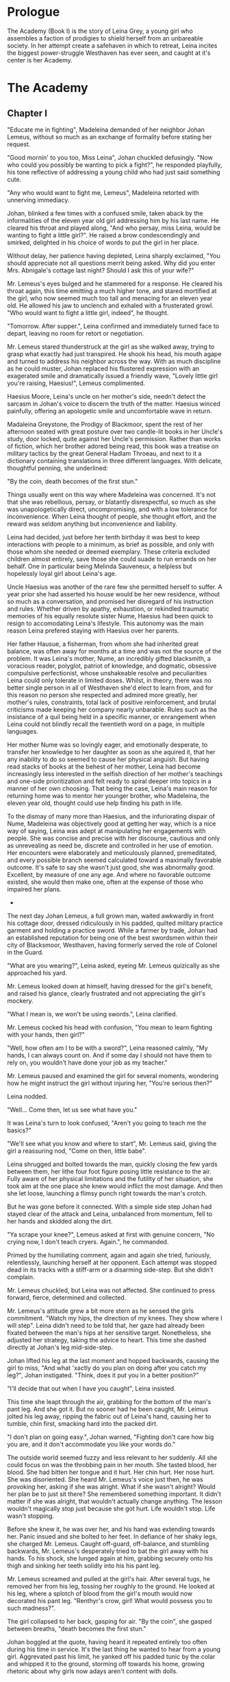 
* Prologue
The Academy (Book I) is the story of Leina Grey, a young girl who assembles a
faction of prodigies to shield herself from an unbareable society. In her
attempt create a safehaven in which to retreat, Leina incites the biggest power-struggle
Westhaven has ever seen, and caught at it's center is her Academy.

* The Academy

** Chapter I
"Educate me in fighting", Madeleina demanded of her neighbor Johan Lemeus, 
without so much as an exchange of formality before stating her request.

"Good mornin' to you too, Miss Leina", Johan chuckled defusingly.
"Now who could you possibly be wanting to pick a fight?", he responded 
playfully, his tone reflective of addressing a young child who had just said something cute.

"Any who would want to fight me, Lemeus", Madeleina retorted
with unnerving immediacy.

Johan, blinked a few times with a confused smile, taken aback by the
informalities of the eleven year old girl addressing him by his last name.
He cleared his throat and played along, "And who persay, miss Leina, 
would be wanting to fight a little girl?". He raised a brow condescendingly
and smirked, delighted in his choice of words to put the girl in her place.

Without delay, her patience having depleted, Leina sharply
exclaimed, "You should appreciate not all questions merrit being asked. Why did you enter Mrs. Abnigale's
cottage last night? Should I ask this of your wife?"

Mr. Lemeus's eyes bulged and he stammered for a response. He cleared
his throat again, this time emitting a much higher tone, and stared
mortified at the girl, who now seemed much too tall and menacing
for an eleven year old. He allowed his jaw to unclench and exhaled with a
frusterated growl. "Who would want to fight a little girl, indeed", he thought.

"Tomorrow. After supper.", Leina confirmed and immediately turned face
to depart, leaving no room for retort or negotiation.

Mr. Lemeus stared thunderstruck at the girl as she walked away, trying
to grasp what exactly had just transpired. He shook his head, his mouth agape and
turned to address his neighbor across the way. With as much discipline
as he could muster, Johan replaced his flustered expression with an
exagerated smile and dramatically issued a friendly wave, "Lovely little girl
you're raising, Haesius!", Lemeus complimented.

Haesius Moore, Leina's uncle on her mother's side, needn't
detect the sarcasm in Johan's voice to discern the truth of the
matter. Haesius winced painfully, offering an apologetic smile
and uncomfortable wave in return.

Madaleina Greystone, the Prodigy of Blackmoor, spent the rest of her
afternoon seated with great posture over two candle-lit books in
her Uncle's study, door locked, quite against her Uncle's
permission. Rather than works of fiction, which her brother adored
being read, this book was a treatise on military tactics by the great
General Hadlam Throeau, and next to it a dictionary containing translations
in three different languages. With delicate, thoughtful penning, she underlined: 

    "By the coin, death becomes of the first stun."

Things usually went on this way where Madeleina was concerned. It's
not that she was rebellious, persay, or blatantly disrespectful, so
much as she was unapologetically direct, uncompromising, and with a
low tolerance for inconvenience. When Leina thought of people, she
thought effort, and the reward was seldom anything but inconvenience
and liability.

Leina had decided, just before her tenth birthday it was best to keep
interactions with people to a minimum, as brief as possible, and only
with those whom she needed or deemed exemplary. These criteria
excluded children almost entirely, save those she could suade to run
errands on her behalf. One in particular being Melinda Sauveneux, a
helpless but hopelessly loyal girl about Leina's age.

Uncle Haesius was another of the rare few she permitted herself to
suffer. A year prior she had asserted his house would be her new
residence, without so much as a conversation, and promised her
disregard of his instruction and rules. Whether driven by apathy,
exhaustion, or rekindled traumatic memories of his equally resolute
sister Nume, Haesius had been quick to resign to accomodating Leina's
lifestyle. This autonomy was the main reason Leina prefered staying
with Haesius over her parents.

Her father Hausue, a fisherman, from whom she had inherited great
balance, was often away for months at a time and was not the source of
the problem. It was Leina's mother, Nume, an incredibly gifted
blacksmith, a voracious reader, polyglot, patriot of knowledge, and
dogmatic, obsessive compulsive perfectionist, whose unshakeable
resolve and peculiarities Leina could only tolerate in limited
doses. Whilst, in theory, there was no better single person in all of
Westhaven she'd elect to learn from, and for this reason no person she
respected and admired more greatly, her mother's rules, constraints,
total lack of positive reinforcement, and brutal criticisms made
keeping her company nearly unbarable. Rules such as the insistance of
a quil being held in a specific manner, or enrangement when Leina
could not blindly recall the twentieth word on a page, in multiple
languages.

Her mother Nume was so lovingly eager, and emotionally desperate, to
transfer her knowledge to her daughter as soon as she aquired it, that
her any inability to do so seemed to cause her physical anguish. But
having read stacks of books at the behest of her mother, Leina had
become increasingly less interested in the selfish direction of her
mother's teachings and one-side prioritization and felt ready to
spiral deeper into topics in a manner of her own choosing. That being
the case, Leina's main reason for returning home was to mentor her
younger brother, who Madeleina, the eleven year old, thought could use
help finding his path in life.

To the dismay of many more than Haesius, and the infuriorating dispair
of Nume, Madeleina was objectively good at getting her way, which is a
nice way of saying, Leina was adept at manipulating her engagements
with people. She was concise and precise with her discourse, cautious
and only as unrevealing as need be, discrete and controlled in her use
of emotion. Her encounters were elaborately and meticulously planned,
premeditated, and every possible branch seemed calculated toward a
maximally favorable outcome. It's safe to say she wasn't just good,
she was abnormally good. Excellent, by measure of one any age. And
where no favorable outcome existed, she would then make one, often at
the expense of those who impaired her plans.

 * * *

The next day Johan Lemeus, a full grown man, waited awkwardly in front
his cottage door, dressed ridiculously in his padded, quilted military
practice garment and holding a practice sword. While a farmer by
trade, Johan had an established reputation for being one of the best
swordsmen within their city of Blacksmoor, Westhaven, having formerly
served the role of Colonel in the Guard.

"What are you wearing?", Leina asked, eyeing Mr. Lemeus quizically as
she approached his yard.

Mr. Lemeus looked down at himself, having dressed for the girl's
benefit, and raised his glance, clearly frustrated and not appreciating
the girl's mockery.

"What I mean is, we won't be using swords.", Leina clarified.

Mr. Lemeus cocked his head with confusion, "You mean to learn fighting
with your hands, then girl?"

"Well, how often am I to be with a sword?", Leina reasoned calmly, "My
hands, I can always count on. And if some day I should not have them
to rely on, you wouldn't have done your job as my teacher."

Mr. Lemeus paused and examined the girl for several moments, wondering
how he might instruct the girl without injuring her, "You're serious
then?"

Leina nodded.

"Well... Come then, let us see what have you."

It was Leina's turn to look confused, "Aren't you going to teach me
the basics?"

"We'll see what you know and where to start", Mr. Lemeus said, giving
the girl a reassuring nod, "Come on then, little babe".

Leina shrugged and bolted towards the man, quickly closing the few
yards between them, her lithe four foot figure posing little
resistance to the air. Fully aware of her physical limitations and the
futility of her situation, she took aim at the one place she knew
would inflict the most damage. And then she let loose, launching a
flimsy punch right towards the man's crotch.

But he was gone before it connected. With a simple side step Johan had
stayed clear of the attack and Leina, unbalanced from momentum, fell to
her hands and skidded along the dirt.

"Ya scrape your knee?", Lemeus asked at first with genuine concern,
"No crying now, I don't teach cryers. Again.", he commanded.

Primed by the humiliating comment, again and again she tried,
furiously, relentlessly, launching herself at her opponent. Each
attempt was stopped dead in its tracks with a stiff-arm or a disarming
side-step. But she didn't complain.

Mr. Lemeus chuckled, but Leina was not affected. She continued to
press forward, fierce, determined and collected.

Mr. Lemeus's attitude grew a bit more stern as he sensed the girls
commitment. "Watch my hips, the direction of my knees. They show where
I will step". Leina didn't need to be told that, her gaze had already
been fixated between the man's hips at her sensitive
target. Nonetheless, she adjusted her strategy, taking the advice to
heart. This time she dashed directly at Johan's leg
mid-side-step.

Johan lifted his leg at the last moment and hopped backwards, causing
the girl to miss, "And what 'xactly do you plan on doing after you
catch my leg?", Johan instigated. "Think, does it put you in a better
position?"

"I'll decide that out when I have you caught", Leina insisted.

This time she leapt through the air, grabbing for the bottom of the
man's pant leg. And she got it. But no sooner had he been caught,
Mr. Leimus jolted his leg away, ripping the fabric out of Leina's
hand, causing her to tumble, chin first, smacking hard into the packed dirt.

"I don't plan on going easy.", Johan warned, "Fighting don't care
how big you are, and it don't accommodate you like your words do."

The outside world seemed fuzzy and less relevant to her suddenly. All
she could focus on was the throbbing pain in her mouth. She tasted
blood, her blood. She had bitten her tongue and it hurt. Her chin
hurt. Her nose hurt. She was disoriented. She heard Mr. Lemeus's voice
just then, he was provoking her, asking if she was alright. What if
she wasn't alright? Would her plan be to just sit there? She
remembered something important. It didn't matter if she was alright,
that wouldn't actually change anything. The lesson wouldn't magically
stop just because she got hurt. Life wouldn't stop. Life wasn't
stopping.

Before she knew it, he was over her, and his hand was extending
towards her. Panic insued and she bolted to her feet. In defiance of
her shaky legs, she charged Mr. Lemeus. Caught off-guard, off-balance,
and stumbling backwards, Mr. Lemeus's desperately tried to bat the
girl away with his hands. To his shock, she lunged again at him,
grabbing securely onto his thigh and sinking her teeth solidly
into his his pant leg.

Mr. Lemeus screamed and pulled at the girl's hair. After several tugs,
he removed her from his leg, tossing her roughly to the ground. He
looked at his leg, where a splotch of blood from the girl's mouth
would now decorated his pant leg. "Renthyr's crow, girl! What would
possess you to such madness?".

The girl collapsed to her back, gasping for air. "By the coin", she
gasped between breaths, "death becomes the first stun."

Johan boggled at the quote, having heard it repeated entirely too
often during his time in service. It's the last thing he wanted to
hear from a young girl. Aggrevated past his limit, he yanked off his
padded tunic by the colar and whipped it to the ground, storming off
towards his home, growing rhetoric about why girls now adays aren't
content with dolls.

"Right then.", Leina called to Johan, deciding quite by herself, "I'll
see you tomorrow. Same time."

Mr. Lemeus's front door slammed loudly.

 * * *

Leina's neighbor, Mr. Lemeus, and her family weren't her only
mentors. There was also Mr. Smithens, the old librarian who for years
had helped guide her through her studies and books selections each
week. When not making incredibly insightful reading recommendations
tailored perfectly to her interests and style, he loved to pitch Leina
with various techniques for organizing and indexing readable
content. Like, his very own, Smithen-dex, for instance, which he had
spent years crafting! The Smithendex, Madeleina thought, was a lovely
and elegant idea which entailed maintaining an index of the library's
topics, rather just an index for locating the papers and books
themselves. Smithens had fifteen or so topics which he maintained,
ranging anywhere from polyglotism, to medicine, to maths, to the
history of cetain meaningful individuals. Under each topic header,
Smithens would painstakingly identifying and record specific chapters,
page numbers, paragraphs, and even line numbers from book or papers
which addressed only these exact topics. Each of these topical indices
he would call a smithindecy, or smity for short. How Mr. Smithens made
time to read all these books and also keep them organized, Leina never
knew, but she imagined the organization only helped in the long run.

Leina often complained when Smithens assigned her a new smities. As
smart and organized as Mr. Smithens was, he had no concept of the
importance of sequences and would often create smities in the order he
discovered content, not the order the content was best learned.

In response, before assigning Leina new smities, crazy Mr. Smithens
began going back and inking dependency arrows onto his Smithendex to
represent which content dependended on others. But every time a new
relevant book or paper showed up at his library's doorstep, his
Smithendex would become an unusable mess of entangled arrows.

That is, until Leina had improvised a solution, on the spot with no
preparation, to replace his Smithendex parchment and messy inked lines
with snippets of parchment tied together by twine or cheap fishing
line. "See, each topic of your Smithendex can be represented by a
collection of these little snippets.", she had said casually and patient,
"Instead of listing resources unmovably on paper under a header, and then trying
to draw lines to connect them, why not actually connect them?"

At the time, crazy Mr. Smithens had thought Madeleina the one crazy,
but he would quickly learn to not make that mistake again. "On the
snippet, we pen the description and mark the location of each
resource, be it a sentence, page or chapter. Then...", she had paused
to rip a snipet of parchment and show the idea in action, "Then you
could punch a quill through the left and right side of each the
snippet... Like this", she showed, "to make two holes; the left hole
will be for other cards to point to or depend on this one and the
right hole will be this card's way of referencing out to other snipets
-- I mean content -- which this one relies on. That way", she
concluded, "If we discovered a new chapter, we could easily rearrange,
add, or remove dependencies."

Leina finished her explanation with a warm and harmless smile, one
which had greatly bothered Mr. Smithens that night.

Apart from Mr. Smithens, there was also Dr. Yitna the healer and
remedy peddler for whom Leina worked helped part time by locating and
collecting wild herbs and weeds.

And whenever she got paid at the end of the week, she was sure to
visit the teller, Mrs. Cudner, to whom she's inquire all the best
investment opportunities. This week, Mrs. Cudner was purchasing food
in bulk.

Gibbon Jones the architect, and her
favourite, Zeid the showoff. At this point she hadn't met Retik,
Ardovus Retik, the man who would change her life.

** Chapter II

It was raining. It had been for the past three days. The streets were
flooded and full of running townsfolk, drenched workers on their way
home, seeking refuge from the downpour. On-duty workers, scampering to
keep the lanterns lit outside their establishments.

Ardovus Retik waited patiently and still, hunched atop a miserable,
cheap wooden chair, swollen with water, and covered by a sopping wet
cigar burned floral patterened cushion. He remained in much the same
position as he had for the previous two nights, on his exposed
third-story balcony. His dark-slate gray raincoat camouflaged
perfectly with the elements, though did little to prevent the torrents
of rain from soaking him to the bone or lessen his desire to throw a
dagger at this one miserable begar below, who had been asking for
change with the same monotone plea for the last four hours. Were he a
less disciplined and principled man, perhaps he'd have done just
that. He surely wouldn't have missed.

From his shadowy third-floor vantage, he surveyed the street below,
his eyes locked on the enterance to the Thrice Filled Flagon. It
wasn't his balcony, persay. Nor was the room to which it was
attached. It was Decus Stromkipre's, a newly made acquaintance. Three
nights prior, before the rain had begun, Ardovus had been perched on
the rooftop of an adjacent Inn, which offered a quite uninspiring
view. So he had walked the wooden bridge connecting his to the
neighboring inn, took the unlocked stairs down to the third floor,
and knocked on the door of a room he had determined would be ideal for
his observations.

He new exactly how to persuade the man Stromkipre, whose habits he had
surveyed the night before. Expensive whiskey, tattered luggage, and a
cheap hotel. When Ardovus knocked on Decus's door and sadly and
honestly explained his unfortunate prediciment, how the rooftop of the
royalty suite was insufficient for conducting his business, Decus was
happy to offer to switch into his royalty suite. And so it came to be
that Decus, as instructed, paid upfront for four days of his room, and
gratefully accepted a fancy looking royaly suite key from Ardovus.

Except Ardovus had neglected to mention, the royalty suite below the
rooftops of the adjacent Inn was not his to give. That night Decus
walked into a stranger's suite, whose lock had been picked and opened
earlier that evening, grateful drank the complimentary bottle of
poisoned champagne which had been waiting for him, and now layed naked
and very much dead in a stranger's tub, to be discovered by the
hysteric cleaning service as a drowned, drunk intruder.

Ardovus felt he could relate to the Decus. His past three evenings had
been dreadfully miserable. The night was humid and windy, and the rain
as relentless and frigid as the sky was black. Still, as the success
of his operation demanded, he waited patiently, still, his eyes
affixed to the tavern below.

** Chapter ?



* The Quintet
** Book I: The Academy

** Book II: The Three Puppets

** Book III: Return of the Headmaster
   
